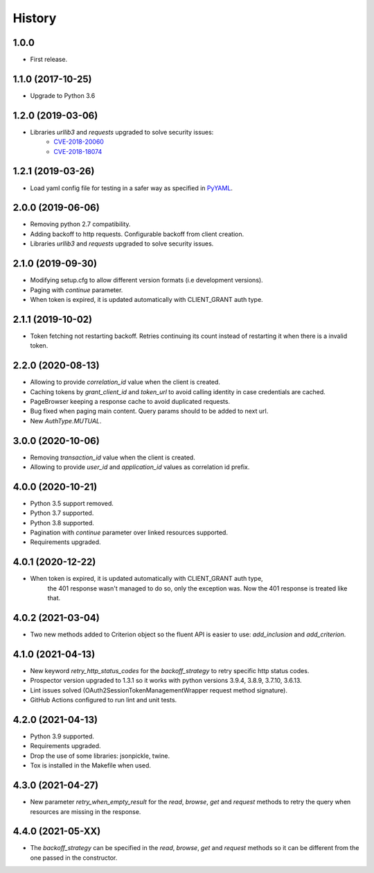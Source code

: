 *******
History
*******

1.0.0
=====

* First release.


1.1.0 (2017-10-25)
==================

* Upgrade to Python 3.6


1.2.0 (2019-03-06)
==================

* Libraries `urllib3` and `requests` upgraded to solve security issues:
    - `CVE-2018-20060 <https://nvd.nist.gov/vuln/detail/CVE-2018-20060>`_
    - `CVE-2018-18074 <https://nvd.nist.gov/vuln/detail/CVE-2018-18074>`_

1.2.1 (2019-03-26)
==================

* Load yaml config file for testing in a safer way as specified in `PyYAML <https://github.com/yaml/pyyaml/wiki/PyYAML-yaml.load(input)-Deprecation>`_.

2.0.0 (2019-06-06)
==================

* Removing python 2.7 compatibility.

* Adding backoff to http requests. Configurable backoff from client creation.

* Libraries `urllib3` and `requests` upgraded to solve security issues.

2.1.0 (2019-09-30)
==================

* Modifying setup.cfg to allow different version formats (i.e development versions).
* Paging with `continue` parameter.
* When token is expired, it is updated automatically with CLIENT_GRANT auth type.

2.1.1 (2019-10-02)
==================
* Token fetching not restarting backoff. Retries continuing its count instead of restarting it when there is a invalid token.

2.2.0 (2020-08-13)
==================
* Allowing to provide `correlation_id` value when the client is created.
* Caching tokens by `grant_client_id` and `token_url` to avoid calling identity in case credentials are cached.
* PageBrowser keeping a response cache to avoid duplicated requests.
* Bug fixed when paging main content. Query params should to be added to next url.
* New `AuthType.MUTUAL`.

3.0.0 (2020-10-06)
==================
* Removing `transaction_id` value when the client is created.
* Allowing to provide `user_id` and `application_id` values as correlation id prefix.

4.0.0 (2020-10-21)
==================
* Python 3.5 support removed.
* Python 3.7 supported.
* Python 3.8 supported.
* Pagination with `continue` parameter over linked resources supported.
* Requirements upgraded.

4.0.1 (2020-12-22)
==================
* When token is expired, it is updated automatically with CLIENT_GRANT auth type,
    the 401 response wasn't managed to do so, only the exception was.
    Now the 401 response is treated like that.

4.0.2 (2021-03-04)
==================
* Two new methods added to Criterion object so the fluent API is easier to use: `add_inclusion` and `add_criterion`.

4.1.0 (2021-04-13)
==================
* New keyword `retry_http_status_codes` for the `backoff_strategy` to retry specific http status codes.
* Prospector version upgraded to 1.3.1 so it works with python versions 3.9.4, 3.8.9, 3.7.10, 3.6.13.
* Lint issues solved (OAuth2SessionTokenManagementWrapper request method signature).
* GitHub Actions configured to run lint and unit tests.

4.2.0 (2021-04-13)
==================
* Python 3.9 supported.
* Requirements upgraded.
* Drop the use of some libraries: jsonpickle, twine.
* Tox is installed in the Makefile when used.

4.3.0 (2021-04-27)
==================
* New parameter `retry_when_empty_result` for the `read`, `browse`, `get` and `request` methods to retry the query when resources are missing in the response.

4.4.0 (2021-05-XX)
==================
* The `backoff_strategy` can be specified in the `read`, `browse`, `get` and `request` methods so it can be different from the one passed in the constructor.


